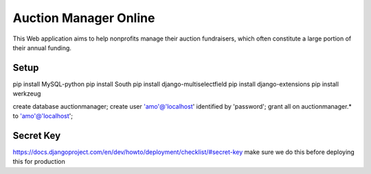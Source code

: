 Auction Manager Online
===============

This Web application aims to help nonprofits manage their auction fundraisers, which often constitute a large portion of their annual funding.

Setup
---------------
pip install MySQL-python
pip install South
pip install django-multiselectfield
pip install django-extensions
pip install werkzeug


create database auctionmanager;
create user 'amo'@'localhost' identified by 'password';
grant all on auctionmanager.* to 'amo'@'localhost';



Secret Key
---------------
https://docs.djangoproject.com/en/dev/howto/deployment/checklist/#secret-key
make sure we do this before deploying this for production




